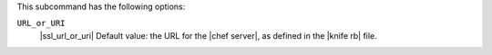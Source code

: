 .. The contents of this file are included in multiple topics.
.. This file describes a command or a sub-command for Knife.
.. This file should not be changed in a way that hinders its ability to appear in multiple documentation sets.


This subcommand has the following options:

``URL_or_URI``
   |ssl_url_or_uri| Default value: the URL for the |chef server|, as defined in the |knife rb| file.
